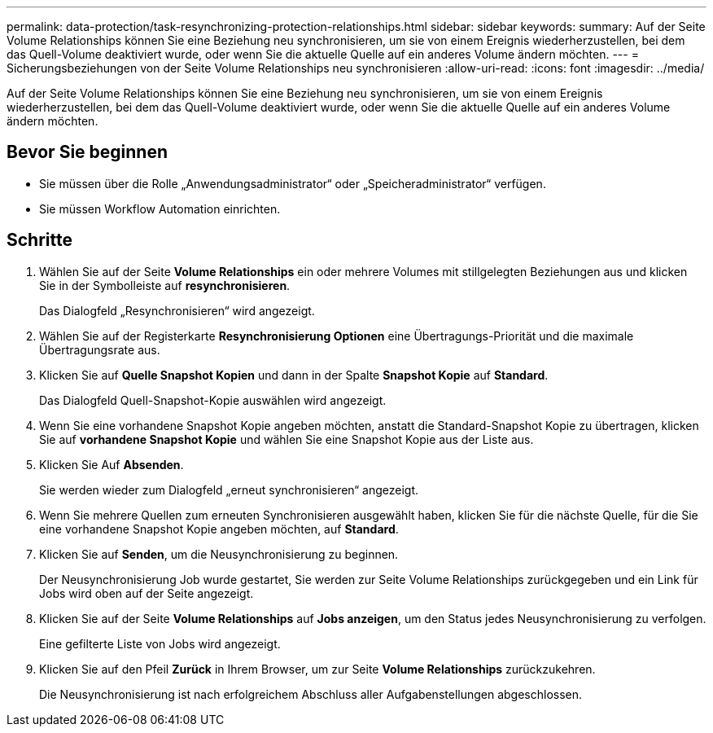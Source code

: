 ---
permalink: data-protection/task-resynchronizing-protection-relationships.html 
sidebar: sidebar 
keywords:  
summary: Auf der Seite Volume Relationships können Sie eine Beziehung neu synchronisieren, um sie von einem Ereignis wiederherzustellen, bei dem das Quell-Volume deaktiviert wurde, oder wenn Sie die aktuelle Quelle auf ein anderes Volume ändern möchten. 
---
= Sicherungsbeziehungen von der Seite Volume Relationships neu synchronisieren
:allow-uri-read: 
:icons: font
:imagesdir: ../media/


[role="lead"]
Auf der Seite Volume Relationships können Sie eine Beziehung neu synchronisieren, um sie von einem Ereignis wiederherzustellen, bei dem das Quell-Volume deaktiviert wurde, oder wenn Sie die aktuelle Quelle auf ein anderes Volume ändern möchten.



== Bevor Sie beginnen

* Sie müssen über die Rolle „Anwendungsadministrator“ oder „Speicheradministrator“ verfügen.
* Sie müssen Workflow Automation einrichten.




== Schritte

. Wählen Sie auf der Seite *Volume Relationships* ein oder mehrere Volumes mit stillgelegten Beziehungen aus und klicken Sie in der Symbolleiste auf *resynchronisieren*.
+
Das Dialogfeld „Resynchronisieren“ wird angezeigt.

. Wählen Sie auf der Registerkarte *Resynchronisierung Optionen* eine Übertragungs-Priorität und die maximale Übertragungsrate aus.
. Klicken Sie auf *Quelle Snapshot Kopien* und dann in der Spalte *Snapshot Kopie* auf *Standard*.
+
Das Dialogfeld Quell-Snapshot-Kopie auswählen wird angezeigt.

. Wenn Sie eine vorhandene Snapshot Kopie angeben möchten, anstatt die Standard-Snapshot Kopie zu übertragen, klicken Sie auf *vorhandene Snapshot Kopie* und wählen Sie eine Snapshot Kopie aus der Liste aus.
. Klicken Sie Auf *Absenden*.
+
Sie werden wieder zum Dialogfeld „erneut synchronisieren“ angezeigt.

. Wenn Sie mehrere Quellen zum erneuten Synchronisieren ausgewählt haben, klicken Sie für die nächste Quelle, für die Sie eine vorhandene Snapshot Kopie angeben möchten, auf *Standard*.
. Klicken Sie auf *Senden*, um die Neusynchronisierung zu beginnen.
+
Der Neusynchronisierung Job wurde gestartet, Sie werden zur Seite Volume Relationships zurückgegeben und ein Link für Jobs wird oben auf der Seite angezeigt.

. Klicken Sie auf der Seite *Volume Relationships* auf *Jobs anzeigen*, um den Status jedes Neusynchronisierung zu verfolgen.
+
Eine gefilterte Liste von Jobs wird angezeigt.

. Klicken Sie auf den Pfeil *Zurück* in Ihrem Browser, um zur Seite *Volume Relationships* zurückzukehren.
+
Die Neusynchronisierung ist nach erfolgreichem Abschluss aller Aufgabenstellungen abgeschlossen.


